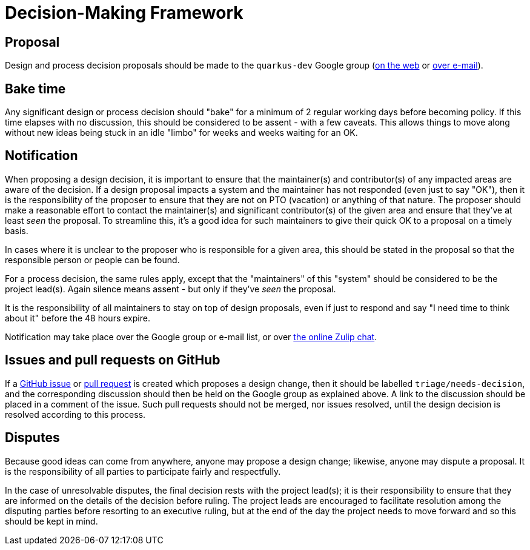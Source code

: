= Decision-Making Framework

== Proposal

Design and process decision proposals should be made to the `quarkus-dev`
Google group (https://groups.google.com/forum/#!forum/quarkus-dev[on the web]
or mailto:quarkus-dev@groups.google.com[over e-mail]).

== Bake time

Any significant design or process decision should "bake"
for a minimum of 2 regular working days before becoming policy.
If this time elapses with no discussion, this should be considered
to be assent - with a few caveats.  This allows things to move along
without new ideas being stuck in an idle "limbo" for weeks and weeks waiting for
an OK.

== Notification

When proposing a design decision, it is important to ensure that the
maintainer(s) and contributor(s) of any impacted areas are aware of
the decision.  If a design proposal impacts a system and the
maintainer has not responded (even just to say "OK"), then it is the
responsibility of the proposer to ensure that they are not on PTO
(vacation) or anything of that nature.  The proposer should make a
reasonable effort to contact the maintainer(s) and significant contributor(s)
of the given area and ensure that they've at least _seen_ the proposal.
To streamline this, it's a good idea for such maintainers to give their
quick OK to a proposal on a timely basis.

In cases where it is unclear to the proposer who is responsible for a
given area, this should be stated in the proposal so that the responsible
person or people can be found.

For a process decision, the same rules apply, except that the
"maintainers" of this "system" should be considered to be the project
lead(s).  Again silence means assent - but only if they've _seen_ the
proposal.

It is the responsibility of all maintainers to stay on top of design
proposals, even if just to respond and say "I need time to think about
it" before the 48 hours expire.

Notification may take place over the Google group or e-mail list, or
over https://quarkusio.zulipchat.com/#[the online Zulip chat].

== Issues and pull requests on GitHub

If a https://github.com/quarkusio/quarkus/issues[GitHub issue] or
https://github.com/quarkusio/quarkus/pulls[pull request] is created which
proposes a design change, then it should be labelled `triage/needs-decision`, and the
corresponding discussion should then be held on the Google group as explained
above.  A link to the discussion should be placed in a comment of the issue.
Such pull requests should not be merged, nor issues resolved, until the design
decision is resolved according to this process.

== Disputes

Because good ideas can come from anywhere, anyone may propose a design
change; likewise, anyone may dispute a proposal.  It is the responsibility
of all parties to participate fairly and respectfully.

In the case of unresolvable disputes, the final decision rests with
the project lead(s); it is their responsibility to
ensure that they are informed on the details of the decision before
ruling.  The project leads are encouraged to facilitate resolution
among the disputing parties before resorting to an executive ruling,
but at the end of the day the project needs to move forward and so
this should be kept in mind.
